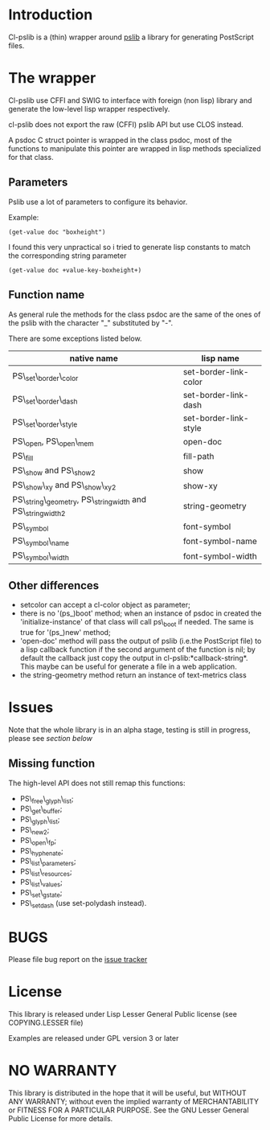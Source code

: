[[http://quickdocs.org/cl-pslib/][http://quickdocs.org/badge/cl-pslib.svg]]
* Introduction

Cl-pslib is a (thin) wrapper around
[[http://pslib.sourceforge.net/][pslib]] a library for generating
PostScript files.

* The wrapper
Cl-pslib use CFFI and SWIG to interface with foreign (non lisp)
library and generate the low-level lisp wrapper respectively.

cl-pslib does not export the raw (CFFI) pslib API but use CLOS instead.

A psdoc C struct pointer is wrapped in the class psdoc, most of the
functions to manipulate this pointer are wrapped in lisp methods
specialized for that class.

** Parameters

Pslib use a lot of parameters to configure its behavior.

Example:

#+BEGIN_SRC common-lisp
 (get-value doc "boxheight")
#+END_SRC

I found this very unpractical so i tried to generate lisp
constants to match the corresponding string parameter

#+BEGIN_SRC common-lisp
 (get-value doc +value-key-boxheight+)
#+END_SRC


** Function name
As general rule the methods for the class psdoc are the same of the
ones of the pslib with the character "_" substituted by "-".

There are some exceptions listed below.

| native name                                                | lisp name             |
|------------------------------------------------------------+-----------------------|
| PS\_set\_border\_color                                     | set-border-link-color |
| PS\_set\_border\_dash                                      | set-border-link-dash  |
| PS\_set\_border\_style                                     | set-border-link-style |
| PS\_open, PS\_open\_mem                                    | open-doc              |
| PS\_fill                                                   | fill-path             |
| PS\_show and PS\_show2                                     | show                  |
| PS\_show\_xy and PS\_show\_xy2                             | show-xy               |
| PS\_string\_geometry, PS\_stringwidth and PS\_stringwidth2 | string-geometry       |
| PS\_symbol                                                 | font-symbol           |
| PS\_symbol\_name                                           | font-symbol-name      |
| PS\_symbol\_width                                          | font-symbol-width     |
|------------------------------------------------------------+-----------------------|

** Other differences
- setcolor can accept a cl-color object as parameter;
- there is no '(ps_)boot' method; when an instance of psdoc in created the
  'initialize-instance' of that class will call ps\_boot if needed.
  The same is true for '(ps_)new' method;
- 'open-doc' method will pass the output of pslib (i.e.the PostScript
  file) to a lisp callback function if the second argument of the function is
  nil; by default the callback just copy the output in cl-pslib:*callback-string*.
  This maybe can be useful for generate a file in a web application.
- the string-geometry method return an instance of text-metrics class
* Issues

  Note that the whole library is in an alpha stage, testing is still in
  progress, please see [[NO WARRANTY][section below]]

** Missing function
   The high-level API does not still remap this functions:

- PS\_free\_glyph\_list;
- PS\_get\_buffer;
- PS\_glyph\_list;
- PS\_new2;
- PS\_open\_fp;
- PS\_hyphenate;
- PS\_list\_parameters;
- PS\_list\_resources;
- PS\_list\_values;
- PS\_set\_gstate;
- PS\_setdash (use set-polydash instead).

* BUGS

  Please file bug report on
  the [[https://notabug.org/cage/cl-pslib/issues][issue tracker]]


* License
  This library is released under Lisp Lesser General Public license (see
  COPYING.LESSER file)

  Examples are released under GPL version 3 or later

* NO WARRANTY

  This library is distributed in the hope that it will be useful,
  but WITHOUT ANY WARRANTY; without even the implied warranty of
  MERCHANTABILITY or FITNESS FOR A PARTICULAR PURPOSE.  See the GNU
  Lesser General Public License for more details.
